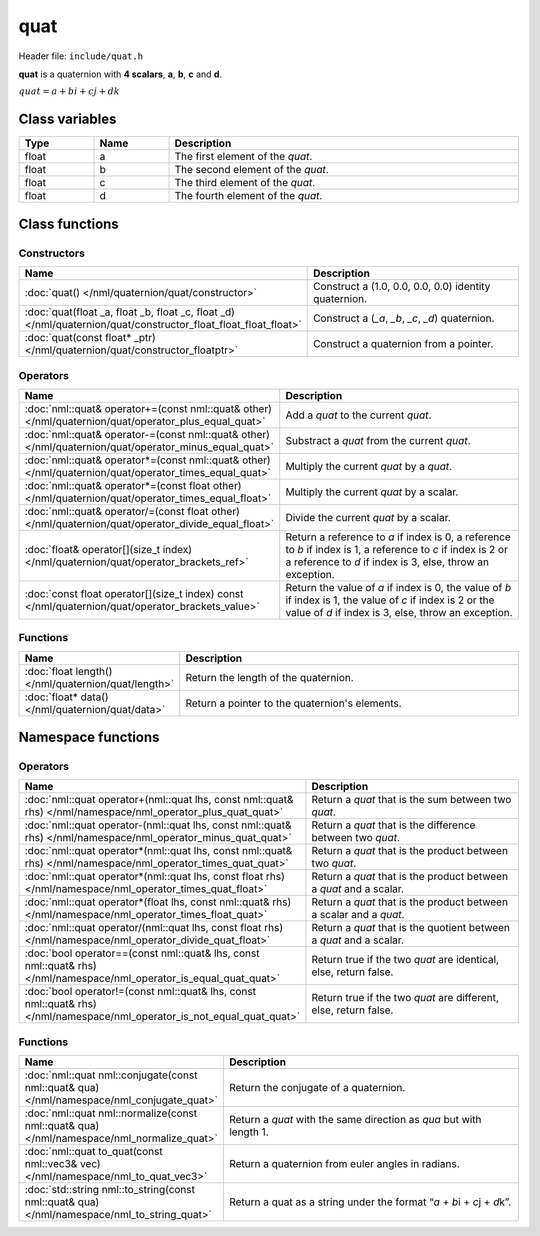 quat
====

Header file: ``include/quat.h``

**quat** is a quaternion with **4 scalars**, **a**, **b**, **c** and **d**.

:math:`quat = a + bi + cj + dk`

Class variables
---------------

.. table::
	:width: 100%
	:widths: 15 15 70
	:class: code-table

	+-------+-------+-----------------------------------+
	| Type  | Name  | Description                       |
	+=======+=======+===================================+
	| float | a     | The first element of the *quat*.  |
	+-------+-------+-----------------------------------+
	| float | b     | The second element of the *quat*. |
	+-------+-------+-----------------------------------+
	| float | c     | The third element of the *quat*.  |
	+-------+-------+-----------------------------------+
	| float | d     | The fourth element of the *quat*. |
	+-------+-------+-----------------------------------+

Class functions
---------------

Constructors
~~~~~~~~~~~~

.. table::
	:width: 100%
	:widths: 30 70
	:class: code-table

	+----------------------------------------------------------------------------------------------------------------+----------------------------------------------------------------------------------------+
	| Name                                                                                                           | Description                                                                            |
	+================================================================================================================+========================================================================================+
	| :doc:`quat() </nml/quaternion/quat/constructor>`                                                               | Construct a (1.0, 0.0, 0.0, 0.0) identity quaternion.                                  |
	+----------------------------------------------------------------------------------------------------------------+----------------------------------------------------------------------------------------+
	| :doc:`quat(float _a, float _b, float _c, float _d) </nml/quaternion/quat/constructor_float_float_float_float>` | Construct a (*_a*, *_b*, *_c*, *_d*) quaternion.                                       |
	+----------------------------------------------------------------------------------------------------------------+----------------------------------------------------------------------------------------+
	| :doc:`quat(const float* _ptr) </nml/quaternion/quat/constructor_floatptr>`                                     | Construct a quaternion from a pointer.                                                 |
	+----------------------------------------------------------------------------------------------------------------+----------------------------------------------------------------------------------------+

Operators
~~~~~~~~~

.. table::
	:width: 100%
	:widths: 50 50
	:class: code-table

	+-------------------------------------------------------------------------------------------------------+----------------------------------------------------------------------------------------------------------------------------------------------------------------------------+
	| Name                                                                                                  | Description                                                                                                                                                                |
	+=======================================================================================================+============================================================================================================================================================================+
	| :doc:`nml::quat& operator+=(const nml::quat& other) </nml/quaternion/quat/operator_plus_equal_quat>`  | Add a *quat* to the current *quat*.                                                                                                                                        |
	+-------------------------------------------------------------------------------------------------------+----------------------------------------------------------------------------------------------------------------------------------------------------------------------------+
	| :doc:`nml::quat& operator-=(const nml::quat& other) </nml/quaternion/quat/operator_minus_equal_quat>` | Substract a *quat* from the current *quat*.                                                                                                                                |
	+-------------------------------------------------------------------------------------------------------+----------------------------------------------------------------------------------------------------------------------------------------------------------------------------+
	| :doc:`nml::quat& operator*=(const nml::quat& other) </nml/quaternion/quat/operator_times_equal_quat>` | Multiply the current *quat* by a *quat*.                                                                                                                                   |
	+-------------------------------------------------------------------------------------------------------+----------------------------------------------------------------------------------------------------------------------------------------------------------------------------+
	| :doc:`nml::quat& operator*=(const float other) </nml/quaternion/quat/operator_times_equal_float>`     | Multiply the current *quat* by a scalar.                                                                                                                                   |
	+-------------------------------------------------------------------------------------------------------+----------------------------------------------------------------------------------------------------------------------------------------------------------------------------+
	| :doc:`nml::quat& operator/=(const float other) </nml/quaternion/quat/operator_divide_equal_float>`    | Divide the current *quat* by a scalar.                                                                                                                                     |
	+-------------------------------------------------------------------------------------------------------+----------------------------------------------------------------------------------------------------------------------------------------------------------------------------+
	| :doc:`float& operator[](size_t index) </nml/quaternion/quat/operator_brackets_ref>`                   | Return a reference to *a* if index is 0, a reference to *b* if index is 1, a reference to *c* if index is 2 or a reference to *d* if index is 3, else, throw an exception. |
	+-------------------------------------------------------------------------------------------------------+----------------------------------------------------------------------------------------------------------------------------------------------------------------------------+
	| :doc:`const float operator[](size_t index) const </nml/quaternion/quat/operator_brackets_value>`      | Return the value of *a* if index is 0, the value of *b* if index is 1, the value of *c* if index is 2 or the value of *d* if index is 3, else, throw an exception.         |
	+-------------------------------------------------------------------------------------------------------+----------------------------------------------------------------------------------------------------------------------------------------------------------------------------+

Functions
~~~~~~~~~

.. table::
	:width: 100%
	:widths: 30 70
	:class: code-table

	+-----------------------------------------------------+------------------------------------------------+
	| Name                                                | Description                                    |
	+=====================================================+================================================+
	| :doc:`float length() </nml/quaternion/quat/length>` | Return the length of the quaternion.           |
	+-----------------------------------------------------+------------------------------------------------+
	| :doc:`float* data() </nml/quaternion/quat/data>`    | Return a pointer to the quaternion's elements. |
	+-----------------------------------------------------+------------------------------------------------+

Namespace functions
-------------------

Operators
~~~~~~~~~

.. table::
	:width: 100%
	:widths: 40 60
	:class: code-table

	+-------------------------------------------------------------------------------------------------------------------------+---------------------------------------------------------------------+
	| Name                                                                                                                    | Description                                                         |
	+=========================================================================================================================+=====================================================================+
	| :doc:`nml::quat operator+(nml::quat lhs, const nml::quat& rhs) </nml/namespace/nml_operator_plus_quat_quat>`            | Return a *quat* that is the sum between two *quat*.                 |
	+-------------------------------------------------------------------------------------------------------------------------+---------------------------------------------------------------------+
	| :doc:`nml::quat operator-(nml::quat lhs, const nml::quat& rhs) </nml/namespace/nml_operator_minus_quat_quat>`           | Return a *quat* that is the difference between two *quat*.          |
	+-------------------------------------------------------------------------------------------------------------------------+---------------------------------------------------------------------+
	| :doc:`nml::quat operator*(nml::quat lhs, const nml::quat& rhs) </nml/namespace/nml_operator_times_quat_quat>`           | Return a *quat* that is the product between two *quat*.             |
	+-------------------------------------------------------------------------------------------------------------------------+---------------------------------------------------------------------+
	| :doc:`nml::quat operator*(nml::quat lhs, const float rhs) </nml/namespace/nml_operator_times_quat_float>`               | Return a *quat* that is the product between a *quat* and a scalar.  |
	+-------------------------------------------------------------------------------------------------------------------------+---------------------------------------------------------------------+
	| :doc:`nml::quat operator*(float lhs, const nml::quat& rhs) </nml/namespace/nml_operator_times_float_quat>`              | Return a *quat* that is the product between a scalar and a *quat*.  |
	+-------------------------------------------------------------------------------------------------------------------------+---------------------------------------------------------------------+
	| :doc:`nml::quat operator/(nml::quat lhs, const float rhs) </nml/namespace/nml_operator_divide_quat_float>`              | Return a *quat* that is the quotient between a *quat* and a scalar. |
	+-------------------------------------------------------------------------------------------------------------------------+---------------------------------------------------------------------+
	| :doc:`bool operator==(const nml::quat& lhs, const nml::quat& rhs) </nml/namespace/nml_operator_is_equal_quat_quat>`     | Return true if the two *quat* are identical, else, return false.    |
	+-------------------------------------------------------------------------------------------------------------------------+---------------------------------------------------------------------+
	| :doc:`bool operator!=(const nml::quat& lhs, const nml::quat& rhs) </nml/namespace/nml_operator_is_not_equal_quat_quat>` | Return true if the two *quat* are different, else, return false.    |
	+-------------------------------------------------------------------------------------------------------------------------+---------------------------------------------------------------------+

Functions
~~~~~~~~~

.. table::
	:width: 100%
	:widths: 40 60
	:class: code-table

	+---------------------------------------------------------------------------------------------+-----------------------------------------------------------------------------+
	| Name                                                                                        | Description                                                                 |
	+=============================================================================================+=============================================================================+
	| :doc:`nml::quat nml::conjugate(const nml::quat& qua) </nml/namespace/nml_conjugate_quat>`   | Return the conjugate of a quaternion.                                       |
	+---------------------------------------------------------------------------------------------+-----------------------------------------------------------------------------+
	| :doc:`nml::quat nml::normalize(const nml::quat& qua) </nml/namespace/nml_normalize_quat>`   | Return a *quat* with the same direction as *qua* but with length 1.         |
	+---------------------------------------------------------------------------------------------+-----------------------------------------------------------------------------+
	| :doc:`nml::quat to_quat(const nml::vec3& vec) </nml/namespace/nml_to_quat_vec3>`            | Return a quaternion from euler angles in radians.                           |
	+---------------------------------------------------------------------------------------------+-----------------------------------------------------------------------------+
	| :doc:`std::string nml::to_string(const nml::quat& qua) </nml/namespace/nml_to_string_quat>` | Return a quat as a string under the format \“*a* + *b*\i + *c*\j + *d*\k”.  |
	+---------------------------------------------------------------------------------------------+-----------------------------------------------------------------------------+